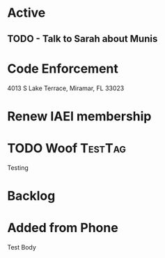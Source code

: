 * Active
** TODO - Talk to Sarah about Munis
   SCHEDULED: <2021-12-06 Mon 09:30>

* Code Enforcement
4013 S Lake Terrace, Miramar, FL 33023
* Renew IAEI membership
  DEADLINE: <2021-12-06 Mon 16:16>
* TODO Woof                                                         :TestTag:
  SCHEDULED: <2021-12-06 Mon 7:00-8:00>
Testing 
* Backlog
* Added from Phone
Test Body

